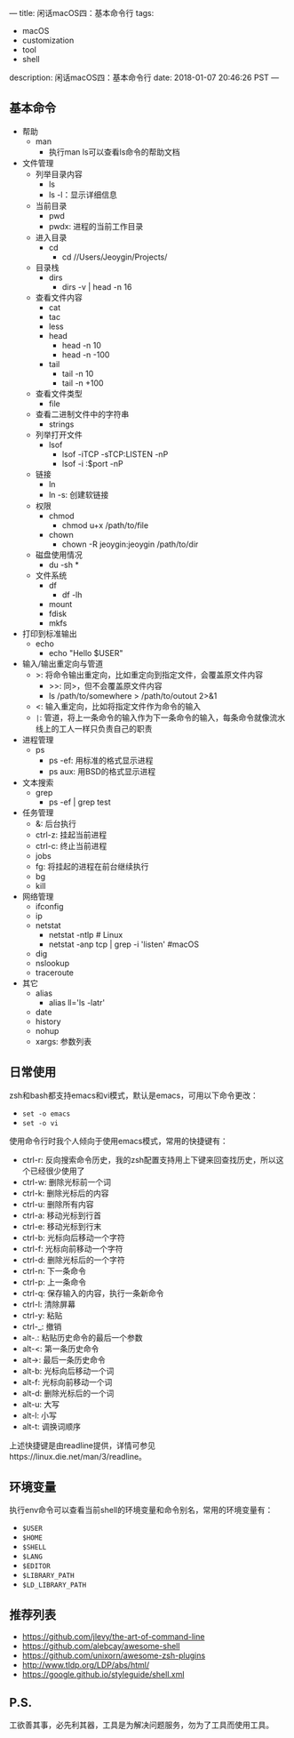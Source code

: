 ---
title: 闲话macOS四：基本命令行
tags:
 - macOS
 - customization
 - tool
 - shell
description: 闲话macOS四：基本命令行
date: 2018-01-07 20:46:26 PST
---

** 基本命令

- 帮助
  - man
    - 执行man ls可以查看ls命令的帮助文档
- 文件管理
  - 列举目录内容
    - ls
    - ls -l：显示详细信息
  - 当前目录
    - pwd
    - pwdx: 进程的当前工作目录
  - 进入目录
    - cd
      - cd //Users/Jeoygin/Projects/
  - 目录栈
    - dirs
      - dirs -v | head -n 16
  - 查看文件内容
    - cat
    - tac
    - less
    - head
      - head -n 10
      - head -n -100
    - tail
      - tail -n 10
      - tail -n +100
  - 查看文件类型
    - file
  - 查看二进制文件中的字符串
    - strings
  - 列举打开文件
    - lsof
      - lsof -iTCP -sTCP:LISTEN -nP
      - lsof -i :$port -nP
  - 链接
    - ln
    - ln -s: 创建软链接
  - 权限
    - chmod
      - chmod u+x /path/to/file
    - chown
      - chown -R jeoygin:jeoygin /path/to/dir
  - 磁盘使用情况
    - du -sh *
  - 文件系统
    - df
      - df -lh
    - mount
    - fdisk
    - mkfs
- 打印到标准输出
  - echo
    - echo "Hello $USER"
- 输入/输出重定向与管道
  - >: 将命令输出重定向，比如重定向到指定文件，会覆盖原文件内容
    - >>: 同>，但不会覆盖原文件内容
    - ls /path/to/somewhere > /path/to/outout 2>&1
  - <: 输入重定向，比如将指定文件作为命令的输入
  - ~|~: 管道，将上一条命令的输入作为下一条命令的输入，每条命令就像流水线上的工人一样只负责自己的职责
- 进程管理
  - ps
    - ps -ef: 用标准的格式显示进程
    - ps aux: 用BSD的格式显示进程
- 文本搜索
  - grep
    - ps -ef | grep test
- 任务管理
  - &: 后台执行
  - ctrl-z: 挂起当前进程
  - ctrl-c: 终止当前进程
  - jobs
  - fg: 将挂起的进程在前台继续执行
  - bg
  - kill
- 网络管理
  - ifconfig
  - ip
  - netstat
    - netstat -ntlp # Linux
    - netstat -anp tcp | grep -i 'listen' #macOS
  - dig
  - nslookup
  - traceroute
- 其它
  - alias
    - alias ll='ls -latr'
  - date
  - history
  - nohup
  - xargs: 参数列表

** 日常使用
zsh和bash都支持emacs和vi模式，默认是emacs，可用以下命令更改：
- ~set -o emacs~
- ~set -o vi~

使用命令行时我个人倾向于使用emacs模式，常用的快捷键有：
- ctrl-r: 反向搜索命令历史，我的zsh配置支持用上下键来回查找历史，所以这个已经很少使用了
- ctrl-w: 删除光标前一个词
- ctrl-k: 删除光标后的内容
- ctrl-u: 删除所有内容
- ctrl-a: 移动光标到行首
- ctrl-e: 移动光标到行末
- ctrl-b: 光标向后移动一个字符
- ctrl-f: 光标向前移动一个字符
- ctrl-d: 删除光标后的一个字符
- ctrl-n: 下一条命令
- ctrl-p: 上一条命令
- ctrl-q: 保存输入的内容，执行一条新命令
- ctrl-l: 清除屏幕
- ctrl-y: 粘贴
- ctrl-_: 撤销
- alt-.: 粘贴历史命令的最后一个参数
- alt-<: 第一条历史命令
- alt->: 最后一条历史命令
- alt-b: 光标向后移动一个词
- alt-f: 光标向前移动一个词
- alt-d: 删除光标后的一个词
- alt-u: 大写
- alt-l: 小写
- alt-t: 调换词顺序

上述快捷键是由readline提供，详情可参见https://linux.die.net/man/3/readline。

** 环境变量
执行env命令可以查看当前shell的环境变量和命令别名，常用的环境变量有：
- ~$USER~
- ~$HOME~
- ~$SHELL~
- ~$LANG~
- ~$EDITOR~
- ~$LIBRARY_PATH~
- ~$LD_LIBRARY_PATH~
** 推荐列表
- https://github.com/jlevy/the-art-of-command-line
- https://github.com/alebcay/awesome-shell
- https://github.com/unixorn/awesome-zsh-plugins
- http://www.tldp.org/LDP/abs/html/
- https://google.github.io/styleguide/shell.xml

** P.S.
工欲善其事，必先利其器，工具是为解决问题服务，勿为了工具而使用工具。

